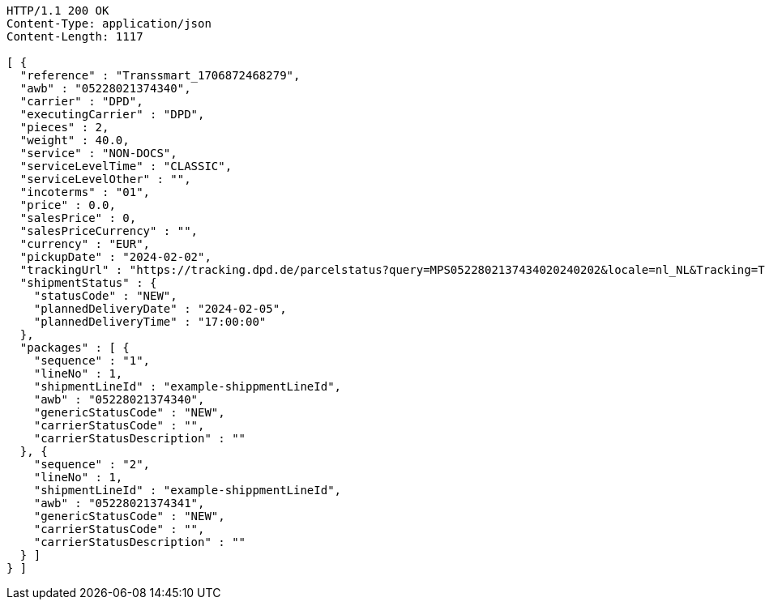 [source,http,options="nowrap"]
----
HTTP/1.1 200 OK
Content-Type: application/json
Content-Length: 1117

[ {
  "reference" : "Transsmart_1706872468279",
  "awb" : "05228021374340",
  "carrier" : "DPD",
  "executingCarrier" : "DPD",
  "pieces" : 2,
  "weight" : 40.0,
  "service" : "NON-DOCS",
  "serviceLevelTime" : "CLASSIC",
  "serviceLevelOther" : "",
  "incoterms" : "01",
  "price" : 0.0,
  "salesPrice" : 0,
  "salesPriceCurrency" : "",
  "currency" : "EUR",
  "pickupDate" : "2024-02-02",
  "trackingUrl" : "https://tracking.dpd.de/parcelstatus?query=MPS0522802137434020240202&locale=nl_NL&Tracking=Track",
  "shipmentStatus" : {
    "statusCode" : "NEW",
    "plannedDeliveryDate" : "2024-02-05",
    "plannedDeliveryTime" : "17:00:00"
  },
  "packages" : [ {
    "sequence" : "1",
    "lineNo" : 1,
    "shipmentLineId" : "example-shippmentLineId",
    "awb" : "05228021374340",
    "genericStatusCode" : "NEW",
    "carrierStatusCode" : "",
    "carrierStatusDescription" : ""
  }, {
    "sequence" : "2",
    "lineNo" : 1,
    "shipmentLineId" : "example-shippmentLineId",
    "awb" : "05228021374341",
    "genericStatusCode" : "NEW",
    "carrierStatusCode" : "",
    "carrierStatusDescription" : ""
  } ]
} ]
----